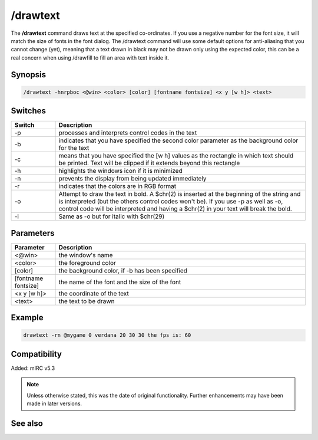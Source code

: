 /drawtext
=========

The **/drawtext** command draws text at the specified co-ordinates. If you use a negative number for the font size, it will match the size of fonts in the font dialog. The /drawtext command will use some default options for anti-aliasing that you cannot change (yet), meaning that a text drawn in black may not be drawn only using the expected color, this can be a real concern when using /drawfill to fill an area with text inside it.

Synopsis
--------

.. code:: text

    /drawtext -hnrpboc <@win> <color> [color] [fontname fontsize] <x y [w h]> <text>

Switches
--------

.. list-table::
    :widths: 15 85
    :header-rows: 1

    * - Switch
      - Description
    * - -p
      - processes and interprets control codes in the text
    * - -b
      - indicates that you have specified the second color parameter as the background color for the text
    * - -c
      - means that you have specified the [w h] values as the rectangle in which text should be printed. Text will be clipped if it extends beyond this rectangle
    * - -h
      - highlights the windows icon if it is minimized
    * - -n
      - prevents the display from being updated immediately
    * - -r
      - indicates that the colors are in RGB format
    * - -o
      - Attempt to draw the text in bold. A $chr(2) is inserted at the beginning of the string and is interpreted (but the others control codes won't be). If you use -p as well as -o, control code will be interpreted and having a $chr(2) in your text will break the bold.
    * - -i 
      - Same as -o but for italic with $chr(29)

Parameters
----------

.. list-table::
    :widths: 15 85
    :header-rows: 1

    * - Parameter
      - Description
    * - <@win>
      - the window's name
    * - <color>
      - the foreground color
    * - [color]
      - the background color, if -b has been specified
    * - [fontname fontsize]
      - the name of the font and the size of the font
    * - <x y [w h]>
      - the coordinate of the text
    * - <text>
      - the text to be drawn

Example
-------

.. code:: text

    drawtext -rn @mygame 0 verdana 20 30 30 the fps is: 60

Compatibility
-------------

Added: mIRC v5.3

.. note:: Unless otherwise stated, this was the date of original functionality. Further enhancements may have been made in later versions.

See also
--------

.. hlist::
    :columns: 4

    * :doc:`$width </aliases/width>`
    * :doc:`$height </aliases/height>`